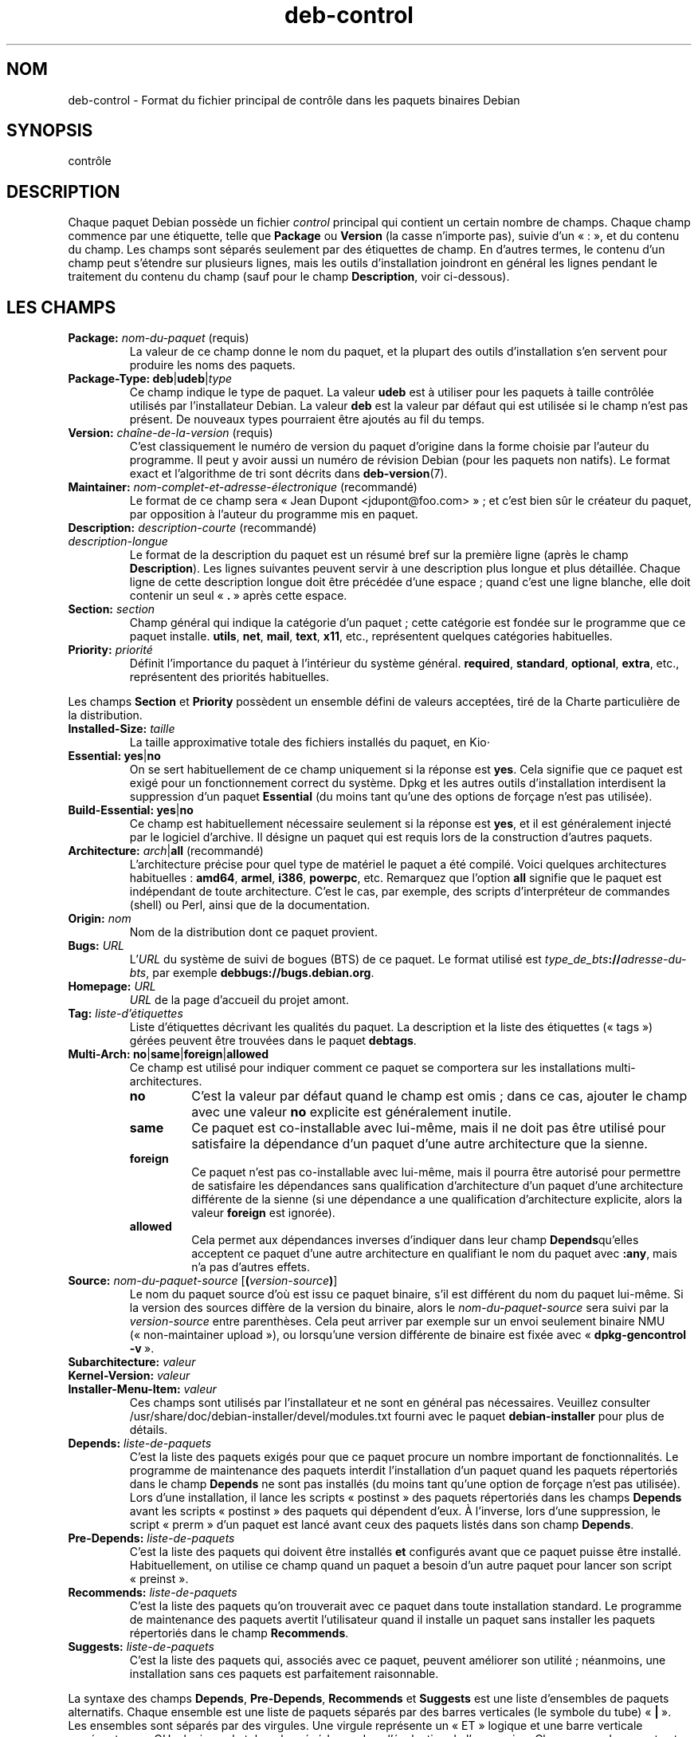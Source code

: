 .\" dpkg manual page - deb-control(5)
.\"
.\" Copyright © 1995 Raul Miller, Ian Jackson, Ian Murdock
.\" Copyright © 1999 Ben Collins <bcollins@debian.org>
.\" Copyright © 2000 Wichert Akkerman <wakkerma@debian.org>
.\" Copyright © 2007-2011, 2013-2015 Guillem Jover <guillem@debian.org>
.\" Copyright © 2008-2012 Rapha\(:el Hertzog <hertzog@debian.org>
.\"
.\" This is free software; you can redistribute it and/or modify
.\" it under the terms of the GNU General Public License as published by
.\" the Free Software Foundation; either version 2 of the License, or
.\" (at your option) any later version.
.\"
.\" This is distributed in the hope that it will be useful,
.\" but WITHOUT ANY WARRANTY; without even the implied warranty of
.\" MERCHANTABILITY or FITNESS FOR A PARTICULAR PURPOSE.  See the
.\" GNU General Public License for more details.
.\"
.\" You should have received a copy of the GNU General Public License
.\" along with this program.  If not, see <https://www.gnu.org/licenses/>.
.
.\"*******************************************************************
.\"
.\" This file was generated with po4a. Translate the source file.
.\"
.\"*******************************************************************
.TH deb\-control 5 2019-03-25 1.19.6 "suite dpkg"
.nh
.SH NOM
deb\-control \- Format du fichier principal de contr\(^ole dans les paquets
binaires Debian
.
.SH SYNOPSIS
contr\(^ole
.
.SH DESCRIPTION
Chaque paquet Debian poss\(`ede un fichier \fIcontrol\fP principal qui contient un
certain nombre de champs. Chaque champ commence par une \('etiquette, telle que
\fBPackage\fP ou \fBVersion\fP (la casse n'importe pas), suivie d'un \(Fo\ :\ \(Fc, et du
contenu du champ. Les champs sont s\('epar\('es seulement par des \('etiquettes de
champ. En d'autres termes, le contenu d'un champ peut s'\('etendre sur
plusieurs lignes, mais les outils d'installation joindront en g\('en\('eral les
lignes pendant le traitement du contenu du champ (sauf pour le champ
\fBDescription\fP, voir ci\-dessous).
.
.SH "LES CHAMPS"
.TP 
\fBPackage:\fP \fInom\-du\-paquet\fP (requis)
La valeur de ce champ donne le nom du paquet, et la plupart des outils
d'installation s'en servent pour produire les noms des paquets.
.TP 
\fBPackage\-Type:\fP \fBdeb\fP|\fBudeb\fP|\fItype\fP
Ce champ indique le type de paquet. La valeur \fBudeb\fP est \(`a utiliser pour
les paquets \(`a taille contr\(^ol\('ee utilis\('es par l'installateur Debian. La valeur
\fBdeb\fP est la valeur par d\('efaut qui est utilis\('ee si le champ n'est pas
pr\('esent. De nouveaux types pourraient \(^etre ajout\('es au fil du temps.
.TP 
\fBVersion:\fP \fIcha\(^ine\-de\-la\-version\fP (requis)
C'est classiquement le num\('ero de version du paquet d'origine dans la forme
choisie par l'auteur du programme. Il peut y avoir aussi un num\('ero de
r\('evision Debian (pour les paquets non natifs). Le format exact et
l'algorithme de tri sont d\('ecrits dans \fBdeb\-version\fP(7).
.TP 
\fBMaintainer:\fP \fInom\-complet\-et\-adresse\-\('electronique\fP (recommand\('e)
Le format de ce champ sera \(Fo\ Jean Dupont <jdupont@foo.com>\ \(Fc\ ; et
c'est bien s\(^ur le cr\('eateur du paquet, par opposition \(`a l'auteur du programme
mis en paquet.
.TP 
\fBDescription:\fP \fIdescription\-courte\fP (recommand\('e)
.TQ
\fB \fP\fIdescription\-longue\fP
.br
Le format de la description du paquet est un r\('esum\('e bref sur la premi\(`ere
ligne (apr\(`es le champ \fBDescription\fP). Les lignes suivantes peuvent servir \(`a
une description plus longue et plus d\('etaill\('ee. Chaque ligne de cette
description longue doit \(^etre pr\('ec\('ed\('ee d'une espace\ ; quand c'est une ligne
blanche, elle doit contenir un seul \(Fo\ \fB.\fP\ \(Fc apr\(`es cette espace.
.TP 
\fBSection:\fP \fIsection\fP
Champ g\('en\('eral qui indique la cat\('egorie d'un paquet\ ; cette cat\('egorie est
fond\('ee sur le programme que ce paquet installe. \fButils\fP, \fBnet\fP, \fBmail\fP,
\fBtext\fP, \fBx11\fP,\ etc., repr\('esentent quelques cat\('egories habituelles.
.TP 
\fBPriority:\fP\fI priorit\('e\fP
D\('efinit l'importance du paquet \(`a l'int\('erieur du syst\(`eme
g\('en\('eral. \fBrequired\fP, \fBstandard\fP, \fBoptional\fP, \fBextra\fP,\ etc., repr\('esentent
des priorit\('es habituelles.
.LP
Les champs \fBSection\fP et \fBPriority\fP poss\(`edent un ensemble d\('efini de valeurs
accept\('ees, tir\('e de la Charte particuli\(`ere de la distribution.
.
.TP 
\fBInstalled\-Size:\fP \fItaille\fP
La taille approximative totale des fichiers install\('es du paquet, en Kio⋅
.
.TP 
\fBEssential:\fP \fByes\fP|\fBno\fP
On se sert habituellement de ce champ uniquement si la r\('eponse est
\fByes\fP. Cela signifie que ce paquet est exig\('e pour un fonctionnement correct
du syst\(`eme. Dpkg et les autres outils d'installation interdisent la
suppression d'un paquet \fBEssential\fP (du moins tant qu'une des options de
for\(,cage n'est pas utilis\('ee).
.TP 
\fBBuild\-Essential:\fP \fByes\fP|\fBno\fP
Ce champ est habituellement n\('ecessaire seulement si la r\('eponse est \fByes\fP,
et il est g\('en\('eralement inject\('e par le logiciel d'archive. Il d\('esigne un
paquet qui est requis lors de la construction d'autres paquets.
.TP 
\fBArchitecture:\fP \fIarch\fP|\fBall\fP (recommand\('e)
L'architecture pr\('ecise pour quel type de mat\('eriel le paquet a \('et\('e
compil\('e. Voici quelques architectures habituelles\ : \fBamd64\fP, \fBarmel\fP,
\fBi386\fP, \fBpowerpc\fP,\ etc. Remarquez que l'option \fBall\fP signifie que le
paquet est ind\('ependant de toute architecture. C'est le cas, par exemple, des
scripts d'interpr\('eteur de commandes (shell) ou Perl, ainsi que de la
documentation.
.TP 
\fBOrigin:\fP\fI nom\fP
Nom de la distribution dont ce paquet provient.
.TP 
\fBBugs:\fP\fI URL\fP
L'\fIURL\fP du syst\(`eme de suivi de bogues (BTS) de ce paquet. Le format utilis\('e
est \fItype_de_bts\fP\fB://\fP\fIadresse\-du\-bts\fP, par exemple
\fBdebbugs://bugs.debian.org\fP.
.TP 
\fBHomepage:\fP\fI URL\fP
\fIURL\fP de la page d'accueil du projet amont.
.TP 
\fBTag:\fP\fI liste\-d'\('etiquettes\fP
Liste d'\('etiquettes d\('ecrivant les qualit\('es du paquet. La description et la
liste des \('etiquettes (\(Fo\ tags\ \(Fc) g\('er\('ees peuvent \(^etre trouv\('ees dans le paquet
\fBdebtags\fP.
.TP 
\fBMulti\-Arch:\fP \fBno\fP|\fBsame\fP|\fBforeign\fP|\fBallowed\fP
Ce champ est utilis\('e pour indiquer comment ce paquet se comportera sur les
installations multi\-architectures.
.RS
.TP 
\fBno\fP
C'est la valeur par d\('efaut quand le champ est omis\ ; dans ce cas, ajouter le
champ avec une valeur \fBno\fP explicite est g\('en\('eralement inutile.
.TP 
\fBsame\fP
Ce paquet est co\-installable avec lui\-m\(^eme, mais il ne doit pas \(^etre utilis\('e
pour satisfaire la d\('ependance d'un paquet d'une autre architecture que la
sienne.
.TP 
\fBforeign\fP
Ce paquet n'est pas co\-installable avec lui\-m\(^eme, mais il pourra \(^etre
autoris\('e pour permettre de satisfaire les d\('ependances sans qualification
d'architecture d'un paquet d'une architecture diff\('erente de la sienne (si
une d\('ependance a une qualification d'architecture explicite, alors la valeur
\fBforeign\fP est ignor\('ee).
.TP 
\fBallowed\fP
Cela permet aux d\('ependances inverses d'indiquer dans leur champ
\fBDepends\fPqu'elles acceptent ce paquet d'une autre architecture en
qualifiant le nom du paquet avec \fB:any\fP, mais n'a pas d'autres effets.
.RE
.TP 
\fBSource:\fP \fInom\-du\-paquet\-source\fP [\fB(\fP\fIversion\-source\fP\fB)\fP]
Le nom du paquet source d'o\(`u est issu ce paquet binaire, s'il est diff\('erent
du nom du paquet lui\-m\(^eme. Si la version des sources diff\(`ere de la version
du binaire, alors le \fInom\-du\-paquet\-source\fP sera suivi par la
\fIversion\-source\fP entre parenth\(`eses. Cela peut arriver par exemple sur un
envoi seulement binaire NMU (\(Fo\ non\-maintainer upload\ \(Fc), ou lorsqu'une
version diff\('erente de binaire est fix\('ee avec \(Fo\ \fBdpkg\-gencontrol \-v\fP\ \(Fc.
.TP 
\fBSubarchitecture:\fP\fI valeur\fP
.TQ
\fBKernel\-Version:\fP\fI valeur\fP
.TQ
\fBInstaller\-Menu\-Item:\fP\fI valeur\fP
Ces champs sont utilis\('es par l'installateur et ne sont en g\('en\('eral pas
n\('ecessaires. Veuillez consulter
/usr/share/doc/debian\-installer/devel/modules.txt fourni avec le paquet
\fBdebian\-installer\fP pour plus de d\('etails.

.TP 
\fBDepends:\fP\fI liste\-de\-paquets\fP
C'est la liste des paquets exig\('es pour que ce paquet procure un nombre
important de fonctionnalit\('es. Le programme de maintenance des paquets
interdit l'installation d'un paquet quand les paquets r\('epertori\('es dans le
champ \fBDepends\fP ne sont pas install\('es (du moins tant qu'une option de
for\(,cage n'est pas utilis\('ee). Lors d'une installation, il lance les scripts
\(Fo\ postinst\ \(Fc des paquets r\('epertori\('es dans les champs \fBDepends\fP avant les
scripts \(Fo\ postinst\ \(Fc des paquets qui d\('ependent d'eux. \(`A l'inverse, lors
d'une suppression, le script \(Fo\ prerm\ \(Fc d'un paquet est lanc\('e avant ceux des
paquets list\('es dans son champ \fBDepends\fP.
.TP 
\fBPre\-Depends:\fP\fI liste\-de\-paquets\fP
C'est la liste des paquets qui doivent \(^etre install\('es \fBet\fP configur\('es avant
que ce paquet puisse \(^etre install\('e. Habituellement, on utilise ce champ
quand un paquet a besoin d'un autre paquet pour lancer son script
\(Fo\ preinst\ \(Fc.
.TP 
\fBRecommends:\fP\fI liste\-de\-paquets\fP
C'est la liste des paquets qu'on trouverait avec ce paquet dans toute
installation standard. Le programme de maintenance des paquets avertit
l'utilisateur quand il installe un paquet sans installer les paquets
r\('epertori\('es dans le champ \fBRecommends\fP.
.TP 
\fBSuggests:\fP\fI liste\-de\-paquets\fP
C'est la liste des paquets qui, associ\('es avec ce paquet, peuvent am\('eliorer
son utilit\('e\ ; n\('eanmoins, une installation sans ces paquets est parfaitement
raisonnable.
.LP
La syntaxe des champs \fBDepends\fP, \fBPre\-Depends\fP, \fBRecommends\fP et
\fBSuggests\fP est une liste d'ensembles de paquets alternatifs. Chaque
ensemble est une liste de paquets s\('epar\('es par des barres verticales (le
symbole du tube) \(Fo\ \fB|\fP\ \(Fc. Les ensembles sont s\('epar\('es par des virgules. Une
virgule repr\('esente un \(Fo\ ET\ \(Fc logique et une barre verticale repr\('esente un
\(Fo\ OU\ \(Fc logique\ ; le tube a la pr\('ec\('edence dans l'\('evaluation de
l'expression. Chaque nom de paquet est suivi \('eventuellement par un type
d'architecture apr\(`es deux\-points \(Fo\ \fB:\fP\ \(Fc, et par une contrainte sur le
num\('ero de version mise entre parenth\(`eses.
.LP
Un nom de type d'architecture peut \(^etre un nom d'architecture r\('eelle de
Debian (depuis dpkg\ 1.16.5) ou \fBany\fP (depuis dpkg\ 1.16.2). S'il est omis,
la valeur par d\('efaut est l'architecture du paquet binaire actuel. Un nom
d'architecture r\('eelle de Debian correspondra exactement \(`a l'architecture
pour ce nom de paquet, \fBany\fP correspondra \(`a toute architecture pour ce nom
de paquet si le paquet a \('et\('e marqu\('e \fBMulti\-Arch: allowed\fP.
.LP
Une contrainte sur le num\('ero de version peut commencer par
\(Fo\ \fB>>\fP\ \(Fc, et dans ce cas toute version sup\('erieure correspondra, et
il peut indiquer (ou pas) le num\('ero de r\('evision pour le paquet Debian (les
deux num\('eros \('etant s\('epar\('es par un trait d'union). Voici les relations
accept\('ees pour les versions\ : \(Fo\ \fB>>\fP\ \(Fc pour sup\('erieur \(`a,
\(Fo\ \fB<<\fP\ \(Fc pour inf\('erieur \(`a, \(Fo\ \fB>=\fP\ \(Fc pour sup\('erieur ou \('egal,
\(Fo\ \fB<=\fP\ \(Fc pour inf\('erieur ou \('egal, et \(Fo\ \fB=\fP\ \(Fc pour \('egal \(`a.
.TP 
\fBBreaks:\fP\fI liste\-de\-paquets\fP
C'est une liste de paquets que ce paquet \(Fo\ casse\ \(Fc, par exemple en r\('ev\('elant
des bogues quand les paquets concern\('es d\('ependent de celui\-ci. Le programme
de maintenance des paquets interdit la configuration de paquets cass\('es\ ; une
m\('ethode usuelle de r\('esolution est la mise \(`a niveau des paquets mentionn\('es
dans le champ \fBBreaks\fP.
.TP 
\fBConflicts:\fP\fI liste\-de\-paquets\fP
C'est une liste de paquets qui sont en conflit avec ce paquet\ ; ils
contiennent par exemple des fichiers qui ont le m\(^eme nom. Le programme de
maintenance des paquets interdit l'installation simultan\('ee de paquets en
conflit. Deux paquets en conflit renseigneront une ligne \fBConflicts\fP avec
le nom de l'autre paquet.
.TP 
\fBReplaces:\fP\fI liste\-de\-paquets\fP
C'est une liste de paquets que ce paquet remplace. Il peut ainsi remplacer
les fichiers de ces autres paquets\ ; on se sert pour cela du champ
\fBConflicts\fP pour forcer la suppression des autres paquets, si celui\-l\(`a
poss\(`ede aussi les m\(^emes fichiers que le paquet en conflit.
.LP
La syntaxe des champs \fBBreaks\fP, \fBConflicts\fP et \fBReplaces\fP est une liste
de noms de paquets, s\('epar\('es par des virgules (et des espaces
facultatives). Dans les champs \fBBreaks\fP et \fBConflicts\fP, la virgule sera
lue comme un \(Fo\ OU\ \(Fc. Un type d'architecture optionnel peut \(^etre aussi ajout\('e
au nom de paquet avec la m\(^eme syntaxe que ci\-dessus, mais par d\('efaut la
valeur est \fBany\fP plut\(^ot que l'architecture du paquet binaire. On peut
donner une version optionnelle de la m\(^eme fa\(,con que ci\-dessus dans les
champs \fBBreaks\fP, \fBConflicts\fP et \fBReplaces\fP.
.
.TP 
\fBEnhances:\fP\fI liste\-de\-paquets\fP
C'est une liste de paquets que ce paquet am\('eliore. C'est similaire \(`a
\fBSuggests\fP mais en sens inverse.
.TP 
\fBProvides:\fP\fI liste\-de\-paquets\fP
C'est une liste de paquets virtuels que ce paquet procure. On s'en sert
habituellement pour des paquets qui offrent le m\(^eme service. Par exemple,
sendmail et exim sont des serveurs de courrier, et donc ils procurent chacun
un paquet commun (\(Fo\ mail\-transport\-agent\ \(Fc) duquel d'autres paquets peuvent
d\('ependre. Sendmail et exim peuvent ainsi servir d'option valable pour
satisfaire la d\('ependance. Cela permet aux paquets qui d\('ependent d'un serveur
de courrier de ne pas avoir \(`a conna\(^itre les noms de paquet de tous les
serveurs de courrier, en utilisant \(Fo\ \fB|\fP\ \(Fc comme s\('eparateur de liste.
.LP
La syntaxe du champ \fBProvides\fP est une liste de noms de paquets, s\('epar\('es
par des virgules (et des espaces facultatives). Un type d'architecture
facultatif peut \('egalement \(^etre ajout\('e au nom de paquet de la m\(^eme fa\(,con que
ci\-dessus. S'il est omis l'architecture par d\('efaut est celle du paquet
binaire actuel. Un num\('ero de version pr\('ecis (\('egal \(`a) optionnel peut \(^etre
donn\('e de la m\(^eme fa\(,con que ci\-dessus (pris en compte depuis dpkg\ 1.17.11).
.
.TP 
\fBBuilt\-Using:\fP\fI liste\-de\-paquets\fP
Ce champ affiche les paquets source suppl\('ementaires utilis\('es lors de la
construction du paquet binaire. Il permet d'indiquer au logiciel de gestion
de l'archive que des paquets source suppl\('ementaires doivent \(^etre conserv\('es
tant que le paquet binaire est maintenu. Ce champ doit \(^etre une liste de
paquets source avec des r\('ef\('erences strictes de version \(Fo\ \fB=\fP\ \(Fc. Veuillez
noter que le logiciel de gestion de l'archive risque de ne pas accepter un
envoi qui d\('eclare une relation \fBBuilt\-Using\fP qui ne peut pas \(^etre
satisfaite dans l'archive.
.
.TP 
\fBBuilt\-For\-Profiles:\fP\fI liste\-de\-profils\fP (obsol\(`ete)
Ce champ sert \(`a sp\('ecifier une liste, s\('epar\('ee par des espaces, de profils de
construction avec lesquels ce paquet binaire a \('et\('e construit (depuis
dpkg\ 1.17.2 et jusqu'\(`a la version\ 1.18.18). Les informations pr\('ec\('edemment
trouv\('ees dans ce champ sont maintenant dans le champ \fB.buildinfo\fP qui l'a
remplac\('e.
.
.TP 
\fBAuto\-Built\-Package:\fP\fI liste\-de\-raisons\fP
Ce champ d\('efinit une liste, s\('epar\('ee par des espaces, des raisons pour
lesquelles ce paquet a \('et\('e g\('en\('er\('e automatiquement. Les paquets binaires
marqu\('es avec ce champ n'appara\(^itront pas dans le fichier principal de
contr\(^ole des sources \fIdebian/control\fP. \fBdebug\-symbols\fP est la seule raison
utilis\('ee actuellement.
.
.TP 
\fBBuild\-Ids:\fP\fI liste\-identifiants\-de\-construction\-elf\fP
Ce champ d\('efinit une liste, s\('epar\('ee par des espaces, des identifiants de
construction ELF. Il s'agit des identifiants uniques d'objets ELF
s\('emantiquement identiques, pour chacun de ces objets pr\('esents dans le
paquet.
.
Le format ou la mani\(`ere de calculer chaque identifiant de construction n'est
pas d\('efini par nature.
.
.SH EXEMPLE
.\" .RS
.nf
Package: grep
Essential: yes
Priority: required
Section: base
Maintainer: Wichert Akkerman <wakkerma@debian.org>
Architecture: sparc
Version: 2.4\-1
Pre\-Depends: libc6 (>= 2.0.105)
Provides: rgrep
Conflicts: rgrep
Description: GNU grep, egrep and fgrep.
 The GNU family of grep utilities may be the "fastest grep in the west".
 GNU grep is based on a fast lazy\-state deterministic matcher (about
 twice as fast as stock Unix egrep) hybridized with a Boyer\-Moore\-Gosper
 search for a fixed string that eliminates impossible text from being
 considered by the full regexp matcher without necessarily having to
 look at every character. The result is typically many times faster
 than Unix grep or egrep. (Regular expressions containing backreferencing
 will run more slowly, however).
.fi
.\" .RE
.
.SH BOGUES
Le champ \fBBuild\-Ids\fP utilise un nom plut\(^ot g\('en\('erique \(`a partir de son
contexte original dans l'objet ELF qui sert un objectif tr\(`es sp\('ecifique et a
un format ex\('ecutable.
.
.SH "VOIR AUSSI"
\fBdeb\-src\-control\fP(5), \fBdeb\fP(5), \fBdeb\-version\fP(7), \fBdebtags\fP(1),
\fBdpkg\fP(1), \fBdpkg\-deb\fP(1).
.SH TRADUCTION
Ariel VARDI <ariel.vardi@freesbee.fr>, 2002.
Philippe Batailler, 2006.
Nicolas Fran\(,cois, 2006.
Veuillez signaler toute erreur \(`a <debian\-l10n\-french@lists.debian.org>.
